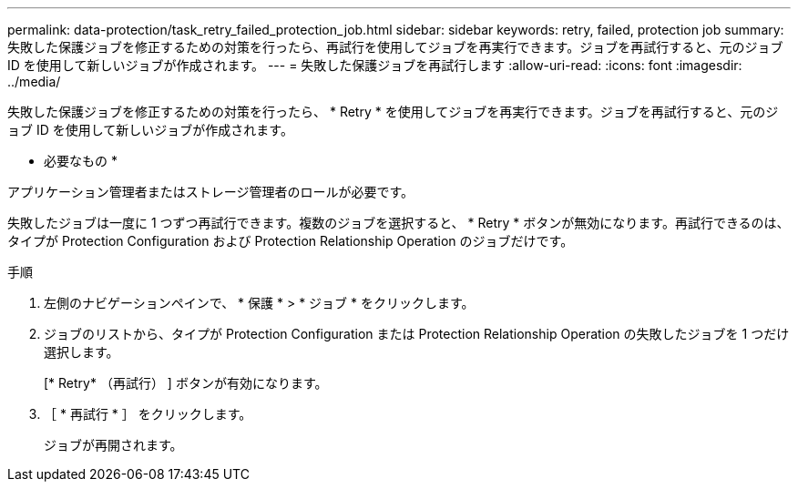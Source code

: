 ---
permalink: data-protection/task_retry_failed_protection_job.html 
sidebar: sidebar 
keywords: retry, failed, protection job 
summary: 失敗した保護ジョブを修正するための対策を行ったら、再試行を使用してジョブを再実行できます。ジョブを再試行すると、元のジョブ ID を使用して新しいジョブが作成されます。 
---
= 失敗した保護ジョブを再試行します
:allow-uri-read: 
:icons: font
:imagesdir: ../media/


[role="lead"]
失敗した保護ジョブを修正するための対策を行ったら、 * Retry * を使用してジョブを再実行できます。ジョブを再試行すると、元のジョブ ID を使用して新しいジョブが作成されます。

* 必要なもの *

アプリケーション管理者またはストレージ管理者のロールが必要です。

失敗したジョブは一度に 1 つずつ再試行できます。複数のジョブを選択すると、 * Retry * ボタンが無効になります。再試行できるのは、タイプが Protection Configuration および Protection Relationship Operation のジョブだけです。

.手順
. 左側のナビゲーションペインで、 * 保護 * > * ジョブ * をクリックします。
. ジョブのリストから、タイプが Protection Configuration または Protection Relationship Operation の失敗したジョブを 1 つだけ選択します。
+
[* Retry* （再試行） ] ボタンが有効になります。

. ［ * 再試行 * ］ をクリックします。
+
ジョブが再開されます。


